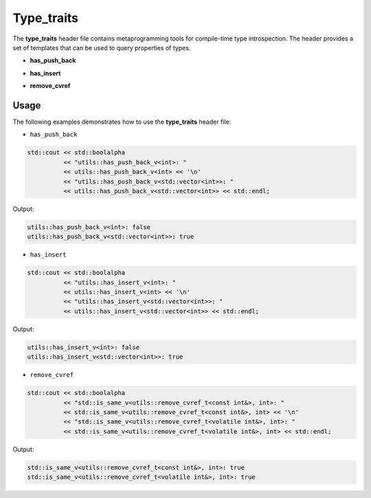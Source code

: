 .. _page_type_traits:

Type_traits
===========

The **type_traits** header file contains metaprogramming tools for compile-time type introspection. The header
provides a set of templates that can be used to query properties of types.

* **has_push_back**

.. doxygengroup:: has_push_back_struct
    :project: libutils
    :content-only:

* **has_insert**

.. doxygengroup:: has_insert_struct
    :project: libutils
    :content-only:

* **remove_cvref**

.. doxygengroup:: remove_cvref_alias
    :project: libutils
    :content-only:

Usage
-----

The following examples demonstrates how to use the **type_traits** header file:

- ``has_push_back``

.. code-block:: cpp

    std::cout << std::boolalpha
              << "utils::has_push_back_v<int>: "
              << utils::has_push_back_v<int> << '\n'
              << "utils::has_push_back_v<std::vector<int>>: "
              << utils::has_push_back_v<std::vector<int>> << std::endl;

Output:

.. code-block:: none

    utils::has_push_back_v<int>: false
    utils::has_push_back_v<std::vector<int>>: true

- ``has_insert``

.. code-block:: cpp

    std::cout << std::boolalpha
              << "utils::has_insert_v<int>: "
              << utils::has_insert_v<int> << '\n'
              << "utils::has_insert_v<std::vector<int>>: "
              << utils::has_insert_v<std::vector<int>> << std::endl;

Output:

.. code-block:: none

    utils::has_insert_v<int>: false
    utils::has_insert_v<std::vector<int>>: true

- ``remove_cvref``

.. code-block:: cpp

    std::cout << std::boolalpha
              << "std::is_same_v<utils::remove_cvref_t<const int&>, int>: "
              << std::is_same_v<utils::remove_cvref_t<const int&>, int> << '\n'
              << "std::is_same_v<utils::remove_cvref_t<volatile int&>, int>: "
              << std::is_same_v<utils::remove_cvref_t<volatile int&>, int> << std::endl;

Output:

.. code-block:: none

    std::is_same_v<utils::remove_cvref_t<const int&>, int>: true
    std::is_same_v<utils::remove_cvref_t<volatile int&>, int>: true
